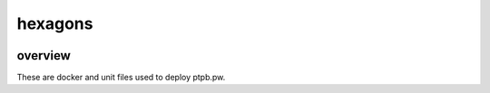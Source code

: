 ========
hexagons
========

.. image:: https://img.shields.io/circleci/project/github/ptpb/ptpb-deploy.svg?style=flat-square
   :target: https://circleci.com/gh/ptpb/ptpb-deploy

overview
--------

These are docker and unit files used to deploy ptpb.pw.
